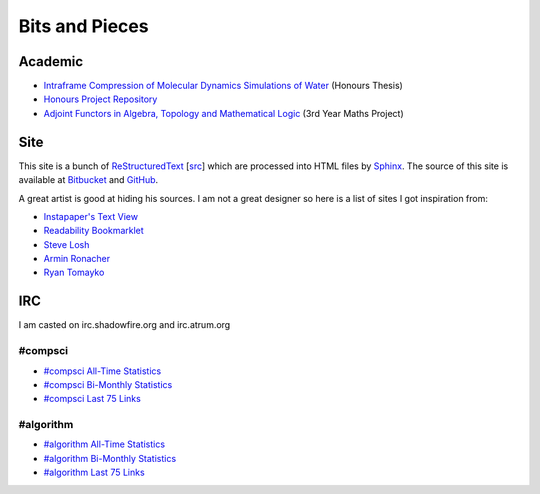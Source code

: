 =================
 Bits and Pieces
=================

Academic
========

* `Intraframe Compression of Molecular Dynamics Simulations of Water
  <http://people.cs.uct.ac.za/~ksmith/report_keegan.pdf>`_ (Honours Thesis)
* `Honours Project Repository
  <http://bitbucket.org/keegan_csmith/watercomp/>`_
* `Adjoint Functors in Algebra, Topology and Mathematical Logic
  <http://people.cs.uct.ac.za/~ksmith/adjoint.pdf>`_ (3rd Year Maths Project)

Site
====

This site is a bunch of `ReStructuredText
<http://docutils.sourceforge.net/rst.html>`_ [`src <_sources>`_] which are
processed into HTML files by `Sphinx <http://sphinx.pocoo.org/>`_. The source
of this site is available at `Bitbucket
<https://bitbucket.org/keegan_csmith/homepage/overview>`_ and `GitHub
<https://github.com/keegancsmith/homepage>`_.

A great artist is good at hiding his sources. I am not a great designer so
here is a list of sites I got inspiration from:

* `Instapaper's Text View <http://www.instapaper.com/>`_
* `Readability Bookmarklet <https://www.readability.com/bookmarklets>`_
* `Steve Losh <http://stevelosh.com/blog/>`_
* `Armin Ronacher <http://lucumr.pocoo.org/>`_
* `Ryan Tomayko <http://tomayko.com/>`_

IRC
===
I am casted on irc.shadowfire.org and irc.atrum.org

#compsci
--------

* `#compsci All-Time Statistics
  <http://people.cs.uct.ac.za/~ksmith/compsci.html>`_
* `#compsci Bi-Monthly Statistics
  <http://people.cs.uct.ac.za/~ksmith/compsci-month.html>`_
* `#compsci Last 75 Links
  <http://people.cs.uct.ac.za/~ksmith/compsci-links.html>`_

#algorithm
----------

* `#algorithm All-Time Statistics
  <http://people.cs.uct.ac.za/~ksmith/algorithm.html>`_
* `#algorithm Bi-Monthly Statistics
  <http://people.cs.uct.ac.za/~ksmith/algorithm-month.html>`_
* `#algorithm Last 75 Links
  <http://people.cs.uct.ac.za/~ksmith/algorithm-links.html>`_
